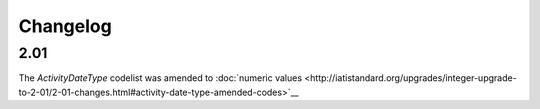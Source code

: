 Changelog
~~~~~~~~~

2.01
^^^^
| The *ActivityDateType* codelist was amended to :doc:`numeric values <http://iatistandard.org/upgrades/integer-upgrade-to-2-01/2-01-changes.html#activity-date-type-amended-codes>`__
